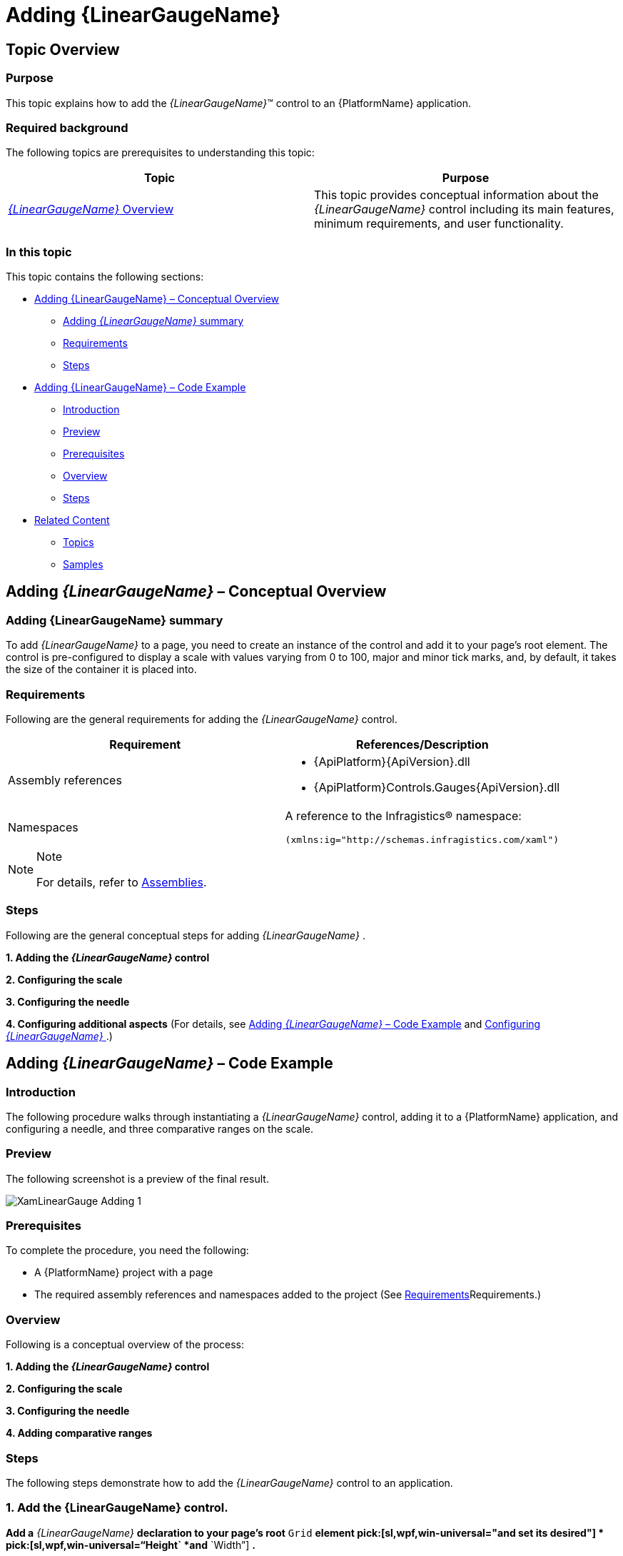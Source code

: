 ﻿////
|metadata|
{
    "name": "lineargauge-adding",
    "controlName": ["{LinearGaugeName}"],
    "tags": ["Charting","Getting Started","How Do I"],
    "guid": "7f986dad-f1d1-4806-a567-d956f04da43b",
    "buildFlags": ["SL","WPF","win-universal"],
    "createdOn": "2014-06-05T19:53:12.044886Z"
}
|metadata|
////

= Adding {LinearGaugeName}

== Topic Overview

=== Purpose

This topic explains how to add the  _{LinearGaugeName}_™ control to an {PlatformName} application.

=== Required background

The following topics are prerequisites to understanding this topic:

[options="header", cols="a,a"]
|====
|Topic|Purpose

| link:lineargauge-overview.html[ _{LinearGaugeName}_ Overview]
|This topic provides conceptual information about the _{LinearGaugeName}_ control including its main features, minimum requirements, and user functionality.

|====

=== In this topic

This topic contains the following sections:

* <<_Ref361648034, Adding {LinearGaugeName}   – Conceptual Overview >>

** <<_Ref361648039,Adding  _{LinearGaugeName}_   summary>>
** <<_Ref361648047,Requirements>>
** <<_Ref361648052,Steps>>

* <<_Ref361422086, Adding {LinearGaugeName}   – Code Example >>

** <<_Ref361648073,Introduction>>
** <<_Preview,Preview>>
** <<_Ref361648084,Prerequisites>>
** <<_Overview,Overview>>
** <<_Ref361648095,Steps>>

* <<_Ref357677916, Related Content >>

** <<_Ref361648114,Topics>>
** <<_Ref361648123,Samples>>

[[_Ref361648034]]
[[_Ref357677909]]
== Adding  _{LinearGaugeName}_   – Conceptual Overview

[[_Ref361648039]]

=== Adding {LinearGaugeName} summary

To add  _{LinearGaugeName}_   to a page, you need to create an instance of the control and add it to your page’s root element. The control is pre-configured to display a scale with values varying from 0 to 100, major and minor tick marks, and, by default, it takes the size of the container it is placed into.

[[_Ref361648047]]

=== Requirements

Following are the general requirements for adding the  _{LinearGaugeName}_   control.

[options="header", cols="a,a"]
|====
|Requirement|References/Description

|Assembly references
|

* {ApiPlatform}{ApiVersion}.dll 

ifdef::sl,wpf,win-universal[] 

* {ApiPlatform}DataVisualization{ApiVersion}.dll 

endif::sl,wpf,win-universal[] 

* {ApiPlatform}Controls.Gauges{ApiVersion}.dll 

|Namespaces
|A reference to the Infragistics® namespace: 

`(xmlns:ig``="http://schemas.infragistics.com/xaml``")`

|====

.Note
[NOTE]
====
For details, refer to link:lineargauge-api-reference.html[Assemblies].
====

[[_Ref361648052]]

=== Steps

Following are the general conceptual steps for adding  _{LinearGaugeName}_  .

*1. Adding the  _{LinearGaugeName}_  control*

*2. Configuring the scale*

*3. Configuring the needle*

*4. Configuring additional aspects*  (For details, see <<_Ref361422086,Adding  _{LinearGaugeName}_  – Code Example>> and link:lineargauge-configuring.html[Configuring  _{LinearGaugeName}_ ].)

[[_Ref361422086]]
== Adding  _{LinearGaugeName}_   – Code Example

[[_Ref361648073]]

=== Introduction

The following procedure walks through instantiating a  _{LinearGaugeName}_   control, adding it to a {PlatformName} application, and configuring a needle, and three comparative ranges on the scale.

[[_Preview]]

=== Preview

The following screenshot is a preview of the final result.

image::images/XamLinearGauge_Adding_1.png[]

[[_Ref361648084]]

=== Prerequisites

To complete the procedure, you need the following:

* A {PlatformName} project with a page
* The required assembly references and namespaces added to the project (See <<_Ref361648047,>>Requirements.)

[[_Overview]]

=== Overview

Following is a conceptual overview of the process:

*1. Adding the  _{LinearGaugeName}_  control*

*2. Configuring the scale*

*3. Configuring the needle*

*4. Adding comparative ranges*

[[_Ref361648095]]

=== Steps

The following steps demonstrate how to add the  _{LinearGaugeName}_   control to an application.

=== 1. Add the {LinearGaugeName} control.

*Add a*   _{LinearGaugeName}_    *declaration to your page’s root*  `Grid`  *element  pick:[sl,wpf,win-universal="and set its desired"] *   pick:[sl,wpf,win-universal="`Height`  *and*  `Width`"]  *.*

ifdef::xaml[]

*In XAML:*

----
<ig:{LinearGaugeName} x:Name="linearGauge"
                    Height="70" Width  ="300" >
</ig:{LinearGaugeName}>
----

endif::xaml[]

ifdef::sl[]

*In C#:*

[source,csharp]
----
XamLinearGauge linearGauge = new XamLinearGauge();
linearGauge.Height = 70;
linearGauge.Width = 300;
----

endif::sl[]

ifdef::wpf[]

*In C#:*

[source,csharp]
----
XamLinearGauge linearGauge = new XamLinearGauge();
linearGauge.Height = 70;
linearGauge.Width = 300;
----

endif::wpf[]

ifdef::win-forms[]

*In C#:*

[source,csharp]
----
XamLinearGauge linearGauge = new XamLinearGauge();
linearGauge.Height = 70;
linearGauge.Width = 300;
----

endif::win-forms[]

ifdef::win-universal[]

*In C#:*

[source,csharp]
----
XamLinearGauge linearGauge = new XamLinearGauge();
linearGauge.Height = 70;
linearGauge.Width = 300;
----

endif::win-universal[]

ifdef::xamarin[]

*In C#:*

[source,csharp]
----
XamLinearGauge linearGauge = new XamLinearGauge();
linearGauge.Height = 70;
linearGauge.Width = 300;
----

endif::xamarin[]

ifdef::sl[]

*In Visual Basic:*

[source,vb]
----
Dim linearGauge As New XamLinearGauge
With linearGauge
      .Height = "70"
      .Width = "300"
 End With
----

endif::sl[]

ifdef::wpf[]

*In Visual Basic:*

[source,vb]
----
Dim linearGauge As New XamLinearGauge
With linearGauge
      .Height = "70"
      .Width = "300"
 End With
----

endif::wpf[]

ifdef::win-forms[]

*In Visual Basic:*

[source,vb]
----
Dim linearGauge As New XamLinearGauge
With linearGauge
      .Height = "70"
      .Width = "300"
 End With
----

endif::win-forms[]

ifdef::win-universal[]

*In Visual Basic:*

[source,vb]
----
Dim linearGauge As New XamLinearGauge
With linearGauge
      .Height = "70"
      .Width = "300"
 End With
----

endif::win-universal[]

ifdef::xamarin[]

*In Visual Basic:*

[source,vb]
----
Dim linearGauge As New XamLinearGauge
With linearGauge
      .Height = "70"
      .Width = "300"
 End With
----

endif::xamarin[]

This declaration would instantiate  _{LinearGaugeName}_   with its link:lineargauge-overview.html#_Ref361168550[default look] and link:lineargauge-overview.html#_Ref361168497[settings] and fixed size. This means that the scale would display the 0÷100 range with major and minor tick marks so it would need some additional configuring.

image::images/XamLinearGauge_Overview_13.png[]

=== 2. Configure the scale.

In order  *to customize the values of the scale,*   *you need to set its*  `MinimumValue`  *and*  `MaximumValue`  *properties* . In this example, the scale will start at 5 and end at 55.

ifdef::xaml[]

*In XAML:*

[source,xaml]
----
<ig:{LinearGaugeName} x:Name="linearGauge"
                   ...
                   MinimumValue="5"
                   MaximumValue="55">
</ig:{LinearGaugeName}>
----

endif::xaml[]

ifdef::sl[]

*In C#:*

[source,csharp]
----
linearGauge.MaximumValue = 55;
linearGauge.MinimumValue = 5;
----

endif::sl[]

ifdef::wpf[]

*In C#:*

[source,csharp]
----
linearGauge.MaximumValue = 55;
linearGauge.MinimumValue = 5;
----

endif::wpf[]

ifdef::win-forms[]

*In C#:*

[source,csharp]
----
linearGauge.MaximumValue = 55;
linearGauge.MinimumValue = 5;
----

endif::win-forms[]

ifdef::win-universal[]

*In C#:*

[source,csharp]
----
linearGauge.MaximumValue = 55;
linearGauge.MinimumValue = 5;
----

endif::win-universal[]

ifdef::xamarin[]

*In C#:*

[source,csharp]
----
linearGauge.MaximumValue = 55;
linearGauge.MinimumValue = 5;
----

endif::xamarin[]

ifdef::sl[]

*In Visual Basic:*

[source,vb]
----
.MinimumValue = "5"
.MaximumValue = "55"
----

endif::sl[]

ifdef::wpf[]

*In Visual Basic:*

[source,vb]
----
.MinimumValue = "5"
.MaximumValue = "55"
----

endif::wpf[]

ifdef::win-forms[]

*In Visual Basic:*

[source,vb]
----
.MinimumValue = "5"
.MaximumValue = "55"
----

endif::win-forms[]

ifdef::win-universal[]

*In Visual Basic:*

[source,vb]
----
.MinimumValue = "5"
.MaximumValue = "55"
----

endif::win-universal[]

ifdef::xamarin[]

*In Visual Basic:*

[source,vb]
----
.MinimumValue = "5"
.MaximumValue = "55"
----

endif::xamarin[]

The changed scale is shown on the following screenshot:

image::images/XamLinearGauge_Adding_2.png[]

=== 3. Configure the needle.

To position the needle on the scale is managed by the value of the `TargetValue` property. For this example,  *set the*  `Value`  *property*  to 43.

ifdef::xaml[]

*In XAML:*

[source,xaml]
----
<ig:{LinearGaugeName} x:Name="linearGauge"
                   ...
                 Value="43">
</ig:{LinearGaugeName}>
----

endif::xaml[]

ifdef::sl[]

*In C#:*

[source,csharp]
----
linearGauge.Value = 43;
----

endif::sl[]

ifdef::wpf[]

*In C#:*

[source,csharp]
----
linearGauge.Value = 43;
----

endif::wpf[]

ifdef::win-forms[]

*In C#:*

[source,csharp]
----
linearGauge.Value = 43;
----

endif::win-forms[]

ifdef::win-universal[]

*In C#:*

[source,csharp]
----
linearGauge.Value = 43;
----

endif::win-universal[]

ifdef::xamarin[]

*In C#:*

[source,csharp]
----
linearGauge.Value = 43;
----

endif::xamarin[]

ifdef::sl[]

*In Visual Basic:*

[source,vb]
----
.Value = "43"
----

endif::sl[]

ifdef::wpf[]

*In Visual Basic:*

[source,vb]
----
.Value = "43"
----

endif::wpf[]

ifdef::win-forms[]

*In Visual Basic:*

[source,vb]
----
.Value = "43"
----

endif::win-forms[]

ifdef::win-universal[]

*In Visual Basic:*

[source,vb]
----
.Value = "43"
----

endif::win-universal[]

ifdef::xamarin[]

*In Visual Basic:*

[source,vb]
----
.Value = "43"
----

endif::xamarin[]

The following screenshot displays what the  _{LinearGaugeName}_   control would look so far in the procedure.

image::images/XamLinearGauge_Adding_3.png[]

=== 4. Add comparative ranges.

In order to compare the value displayed by the performance bar against some meaningful range(s) of values, these comparative ranges need to be displayed on the scale. Comparative ranges are managed by `Ranges` property within which several individual `{LinearGaugeRange}s` can be defined, each of which having its own starting and ending values (`StartValue` and `EndValue`) and color (`Brush`).

For this example, configure 3 comparative ranges, each of a different shade of gray, starting at the 0, 15, and 30 tick marks of the scale, respectively.

ifdef::xaml[]

*In XAML:*

[source,xaml]
----
<ig:{LinearGaugeName} x:Name="linearGauge"
                   ...
                   >
                   <ig:{LinearGaugeName}.Ranges>
                        <ig:{LinearGaugeRange} StartValue="0"
                                     EndValue="15"
                                     Brush="Red"/>
                        <ig:{LinearGaugeRange} StartValue="15"
                                     EndValue="30"
                                     Brush="Yellow"/>
                        <ig:{LinearGaugeRange} StartValue="30"
                                     EndValue="55"
                                     Brush="Green"/>
                   </ig:{LinearGaugeName}.Ranges>
</ig:{LinearGaugeName}>
----

endif::xaml[]

ifdef::sl[]

*In C#:*

[source,csharp]
----
XamLinearGraphRange range1 = new XamLinearGraphRange();
   range1.StartValue = 0;
   range1.EndValue = 15;
   range1.Brush = new SolidColorBrush(Color.FromRgb(250, 0, 0));
XamLinearGraphRange range2 = new XamLinearGraphRange();
   range2.StartValue = 15;
   range2.EndValue = 30;
   range2.Brush = new SolidColorBrush(Color.FromRgb(255, 255, 0));
XamLinearGraphRange range3 = new XamLinearGraphRange();
   range3.StartValue = 30;
   range3.EndValue = 55;
   range3.Brush = new SolidColorBrush(Color.FromRgb(0, 153, 0));
linearGauge.Ranges.Add(range1);
linearGauge.Ranges.Add(range2);
linearGauge.Ranges.Add(range3);
----

endif::sl[]

ifdef::wpf[]

*In C#:*

[source,csharp]
----
XamLinearGraphRange range1 = new XamLinearGraphRange();
   range1.StartValue = 0;
   range1.EndValue = 15;
   range1.Brush = new SolidColorBrush(Color.FromRgb(250, 0, 0));
XamLinearGraphRange range2 = new XamLinearGraphRange();
   range2.StartValue = 15;
   range2.EndValue = 30;
   range2.Brush = new SolidColorBrush(Color.FromRgb(255, 255, 0));
XamLinearGraphRange range3 = new XamLinearGraphRange();
   range3.StartValue = 30;
   range3.EndValue = 55;
   range3.Brush = new SolidColorBrush(Color.FromRgb(0, 153, 0));
linearGauge.Ranges.Add(range1);
linearGauge.Ranges.Add(range2);
linearGauge.Ranges.Add(range3);
----

endif::wpf[]

ifdef::win-forms[]

*In C#:*

[source,csharp]
----
XamLinearGraphRange range1 = new XamLinearGraphRange();
   range1.StartValue = 0;
   range1.EndValue = 15;
   range1.Brush = new SolidColorBrush(Color.FromRgb(250, 0, 0));
XamLinearGraphRange range2 = new XamLinearGraphRange();
   range2.StartValue = 15;
   range2.EndValue = 30;
   range2.Brush = new SolidColorBrush(Color.FromRgb(255, 255, 0));
XamLinearGraphRange range3 = new XamLinearGraphRange();
   range3.StartValue = 30;
   range3.EndValue = 55;
   range3.Brush = new SolidColorBrush(Color.FromRgb(0, 153, 0));
linearGauge.Ranges.Add(range1);
linearGauge.Ranges.Add(range2);
linearGauge.Ranges.Add(range3);
----

endif::win-forms[]

ifdef::win-universal[]

*In C#:*

[source,csharp]
----
XamLinearGraphRange range1 = new XamLinearGraphRange();
   range1.StartValue = 0;
   range1.EndValue = 15;
   range1.Brush = new SolidColorBrush(Color.FromRgb(250, 0, 0));
XamLinearGraphRange range2 = new XamLinearGraphRange();
   range2.StartValue = 15;
   range2.EndValue = 30;
   range2.Brush = new SolidColorBrush(Color.FromRgb(255, 255, 0));
XamLinearGraphRange range3 = new XamLinearGraphRange();
   range3.StartValue = 30;
   range3.EndValue = 55;
   range3.Brush = new SolidColorBrush(Color.FromRgb(0, 153, 0));
linearGauge.Ranges.Add(range1);
linearGauge.Ranges.Add(range2);
linearGauge.Ranges.Add(range3);
----

endif::win-universal[]

ifdef::xamarin[]

*In C#:*

[source,csharp]
----
XamLinearGraphRange range1 = new XamLinearGraphRange();
   range1.StartValue = 0;
   range1.EndValue = 15;
   range1.Brush = new SolidColorBrush(Color.FromRgb(250, 0, 0));
XamLinearGraphRange range2 = new XamLinearGraphRange();
   range2.StartValue = 15;
   range2.EndValue = 30;
   range2.Brush = new SolidColorBrush(Color.FromRgb(255, 255, 0));
XamLinearGraphRange range3 = new XamLinearGraphRange();
   range3.StartValue = 30;
   range3.EndValue = 55;
   range3.Brush = new SolidColorBrush(Color.FromRgb(0, 153, 0));
linearGauge.Ranges.Add(range1);
linearGauge.Ranges.Add(range2);
linearGauge.Ranges.Add(range3);
----

endif::xamarin[]

ifdef::sl[]

*In Visual Basic:*

[source,vb]
----
Dim range As New XamLinearGraphRange
 With range
      .Brush = New SolidColorBrush(Color.FromRgb(255, 0, 0))
      .StartValue = 0
      .EndValue = 15
 End With
Dim range2 As New XamLinearGraphRange
 With range2
      .Brush = New SolidColorBrush(Color.FromRgb(255, 255, 0))
      .StartValue = 15
      .EndValue = 30
 End With
Dim range3 As New XamLinearGraphRange
 With range3
      .Brush = New SolidColorBrush(Color.FromRgb(0, 255, 0))
      .StartValue = 30
      .EndValue = 55
 End With
----

endif::sl[]

ifdef::wpf[]

*In Visual Basic:*

[source,vb]
----
Dim range As New XamLinearGraphRange
 With range
      .Brush = New SolidColorBrush(Color.FromRgb(255, 0, 0))
      .StartValue = 0
      .EndValue = 15
 End With
Dim range2 As New XamLinearGraphRange
 With range2
      .Brush = New SolidColorBrush(Color.FromRgb(255, 255, 0))
      .StartValue = 15
      .EndValue = 30
 End With
Dim range3 As New XamLinearGraphRange
 With range3
      .Brush = New SolidColorBrush(Color.FromRgb(0, 255, 0))
      .StartValue = 30
      .EndValue = 55
 End With
----

endif::wpf[]

ifdef::win-forms[]

*In Visual Basic:*

[source,vb]
----
Dim range As New XamLinearGraphRange
 With range
      .Brush = New SolidColorBrush(Color.FromRgb(255, 0, 0))
      .StartValue = 0
      .EndValue = 15
 End With
Dim range2 As New XamLinearGraphRange
 With range2
      .Brush = New SolidColorBrush(Color.FromRgb(255, 255, 0))
      .StartValue = 15
      .EndValue = 30
 End With
Dim range3 As New XamLinearGraphRange
 With range3
      .Brush = New SolidColorBrush(Color.FromRgb(0, 255, 0))
      .StartValue = 30
      .EndValue = 55
 End With
----

endif::win-forms[]

ifdef::win-universal[]

*In Visual Basic:*

[source,vb]
----
Dim range As New XamLinearGraphRange
 With range
      .Brush = New SolidColorBrush(Color.FromRgb(255, 0, 0))
      .StartValue = 0
      .EndValue = 15
 End With
Dim range2 As New XamLinearGraphRange
 With range2
      .Brush = New SolidColorBrush(Color.FromRgb(255, 255, 0))
      .StartValue = 15
      .EndValue = 30
 End With
Dim range3 As New XamLinearGraphRange
 With range3
      .Brush = New SolidColorBrush(Color.FromRgb(0, 255, 0))
      .StartValue = 30
      .EndValue = 55
 End With
----

endif::win-universal[]


ifdef::xamarin[]

*In Visual Basic:*

[source,vb]
----
Dim range As New XamLinearGraphRange
 With range
      .Brush = New SolidColorBrush(Color.FromRgb(255, 0, 0))
      .StartValue = 0
      .EndValue = 15
 End With
Dim range2 As New XamLinearGraphRange
 With range2
      .Brush = New SolidColorBrush(Color.FromRgb(255, 255, 0))
      .StartValue = 15
      .EndValue = 30
 End With
Dim range3 As New XamLinearGraphRange
 With range3
      .Brush = New SolidColorBrush(Color.FromRgb(0, 255, 0))
      .StartValue = 30
      .EndValue = 55
 End With
----

endif::xamarin[]

The final look of the graph is presented below.

image::images/XamLinearGauge_Adding_1.png[]

[[_Ref357677916]]
== Related Content

[[_Ref361648114]]

=== Topics

The following topics provide additional information related to this topic.

[options="header", cols="a,a"]
|====
|Topic|Purpose

| link:lineargauge-configuring.html[Configuring _{LinearGaugeName}_ ]
|This is a group of topics explaining how to configure the various aspects of the _{LinearGaugeName}_ control including its orientation and direction and visual elements.

| link:lineargauge-api-reference.html[API Reference ( _{LinearGaugeName}_ )]
|This topic provides reference information about the key classes and properties related to the _{LinearGaugeName}_ control.

| link:lineargauge-known-issues-and-limitations.html[Known Issues and Limitations ( _{LinearGaugeName}_ )]
|This topic provides information about the known issues and limitations of the _{LinearGaugeName}_ control.

|====

ifdef::sl,wpf[]

[[_Ref361648123]]

=== Samples

The following samples provide additional information related to this topic.

[options="header", cols="a,a"]
|====
|Sample|Purpose

|
ifdef::sl[] 

link:{SamplesURL}/linear-gauge/#/basic-configuration[Basic Configuration] 

endif::sl[] 

ifdef::wpf[] 

link:{SamplesURL}/linear-gauge/basic-configuration[Basic Configuration] 

endif::wpf[]
|This sample demonstrates a simple configuration of the _{LinearGaugeName}_ control.

|====

endif::sl,wpf[]
